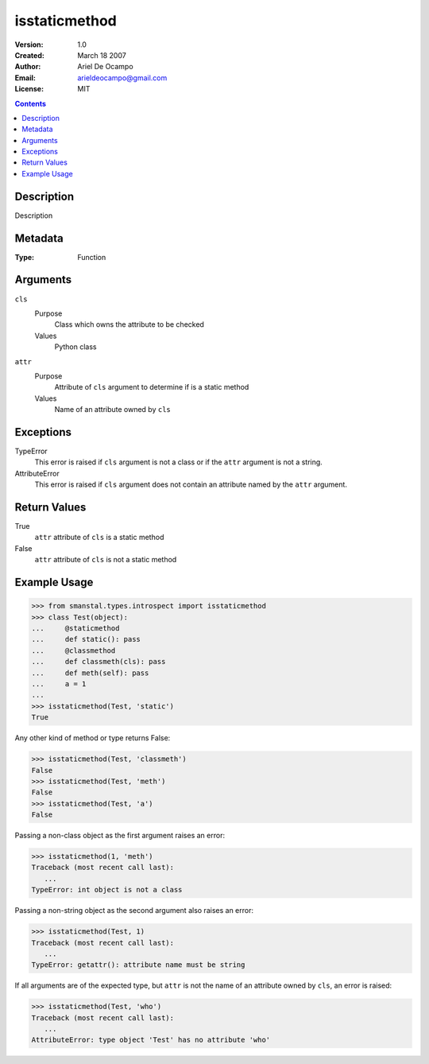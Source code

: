 =====================
isstaticmethod
=====================
:Version: 1.0
:Created: March 18 2007
:Author: Ariel De Ocampo
:Email: arieldeocampo@gmail.com
:License: MIT

.. contents:: Contents
   :depth: 2

Description
------------
Description

Metadata
----------
:Type: Function

Arguments
----------
``cls``
   Purpose
      Class which owns the attribute to be checked
   Values
      Python class
``attr``
   Purpose
      Attribute of ``cls`` argument to determine if is a static method
   Values
      Name of an attribute owned by ``cls`` 

Exceptions
-----------
TypeError
   This error is raised if ``cls`` argument is not a class or if
   the ``attr`` argument is not a string.
AttributeError
   This error is raised if ``cls`` argument does not contain an
   attribute named by the ``attr`` argument.

Return Values
--------------
True
   ``attr`` attribute of ``cls`` is a static method
False
   ``attr`` attribute of ``cls`` is not a static method

Example Usage
--------------
>>> from smanstal.types.introspect import isstaticmethod
>>> class Test(object):
...     @staticmethod
...     def static(): pass
...     @classmethod
...     def classmeth(cls): pass
...     def meth(self): pass
...     a = 1
...
>>> isstaticmethod(Test, 'static')
True


Any other kind of method or type returns False:

>>> isstaticmethod(Test, 'classmeth')
False
>>> isstaticmethod(Test, 'meth')
False
>>> isstaticmethod(Test, 'a')
False


Passing a non-class object as the first argument raises an error:

>>> isstaticmethod(1, 'meth')
Traceback (most recent call last):
   ...
TypeError: int object is not a class


Passing a non-string object as the second argument also raises an error:

>>> isstaticmethod(Test, 1)
Traceback (most recent call last):
   ...
TypeError: getattr(): attribute name must be string


If all arguments are of the expected type, but ``attr`` is not the
name of an attribute owned by ``cls``, an error is raised:

>>> isstaticmethod(Test, 'who')
Traceback (most recent call last):
   ...
AttributeError: type object 'Test' has no attribute 'who'

